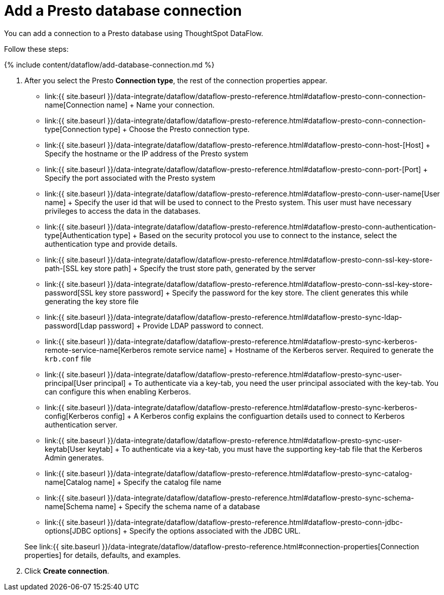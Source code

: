 = Add a Presto database connection
:last_updated: 7/7/2020


:toc: true

You can add a connection to a Presto database using ThoughtSpot DataFlow.

Follow these steps:

{% include content/dataflow/add-database-connection.md %}

. After you select the Presto *Connection type*, the rest of the connection properties appear.
 ** link:{{ site.baseurl }}/data-integrate/dataflow/dataflow-presto-reference.html#dataflow-presto-conn-connection-name[Connection name] + Name your connection.
 ** link:{{ site.baseurl }}/data-integrate/dataflow/dataflow-presto-reference.html#dataflow-presto-conn-connection-type[Connection type] + Choose the Presto connection type.
 ** link:{{ site.baseurl }}/data-integrate/dataflow/dataflow-presto-reference.html#dataflow-presto-conn-host-[Host] + Specify the hostname or the IP address of the Presto system
 ** link:{{ site.baseurl }}/data-integrate/dataflow/dataflow-presto-reference.html#dataflow-presto-conn-port-[Port] + Specify the port associated with the Presto system
 ** link:{{ site.baseurl }}/data-integrate/dataflow/dataflow-presto-reference.html#dataflow-presto-conn-user-name[User name] + Specify the user id that will be used to connect to the Presto system.
This user must have necessary privileges to access the data in the databases.
 ** link:{{ site.baseurl }}/data-integrate/dataflow/dataflow-presto-reference.html#dataflow-presto-conn-authentication-type[Authentication type] + Based on the security protocol you use to connect to the instance, select the authentication type and provide details.
 ** link:{{ site.baseurl }}/data-integrate/dataflow/dataflow-presto-reference.html#dataflow-presto-conn-ssl-key-store-path-[SSL key store path] + Specify the trust store path, generated by the server
 ** link:{{ site.baseurl }}/data-integrate/dataflow/dataflow-presto-reference.html#dataflow-presto-conn-ssl-key-store-password[SSL key store password] + Specify the password for the key store.
The client generates this while generating the key store file
 ** link:{{ site.baseurl }}/data-integrate/dataflow/dataflow-presto-reference.html#dataflow-presto-sync-ldap-password[Ldap password] + Provide LDAP password to connect.
 ** link:{{ site.baseurl }}/data-integrate/dataflow/dataflow-presto-reference.html#dataflow-presto-sync-kerberos-remote-service-name[Kerberos remote service name] + Hostname of the Kerberos server.
Required to generate the `krb.conf` file
 ** link:{{ site.baseurl }}/data-integrate/dataflow/dataflow-presto-reference.html#dataflow-presto-sync-user-principal[User principal] + To authenticate via a key-tab, you need the user principal associated with the key-tab.
You can configure this when enabling Kerberos.
 ** link:{{ site.baseurl }}/data-integrate/dataflow/dataflow-presto-reference.html#dataflow-presto-sync-kerberos-config[Kerberos config] + A Kerberos config explains the configuartion details used to connect to Kerberos authentication server.
 ** link:{{ site.baseurl }}/data-integrate/dataflow/dataflow-presto-reference.html#dataflow-presto-sync-user-keytab[User keytab] + To authenticate via a key-tab, you must have the supporting key-tab file that the Kerberos Admin generates.
 ** link:{{ site.baseurl }}/data-integrate/dataflow/dataflow-presto-reference.html#dataflow-presto-sync-catalog-name[Catalog name] + Specify the catalog file name
 ** link:{{ site.baseurl }}/data-integrate/dataflow/dataflow-presto-reference.html#dataflow-presto-sync-schema-name[Schema name] + Specify the schema name of a database
 ** link:{{ site.baseurl }}/data-integrate/dataflow/dataflow-presto-reference.html#dataflow-presto-conn-jdbc-options[JDBC options] + Specify the options associated with the JDBC URL.

+
See link:{{ site.baseurl }}/data-integrate/dataflow/dataflow-presto-reference.html#connection-properties[Connection properties] for details, defaults, and examples.
. Click *Create connection*.
